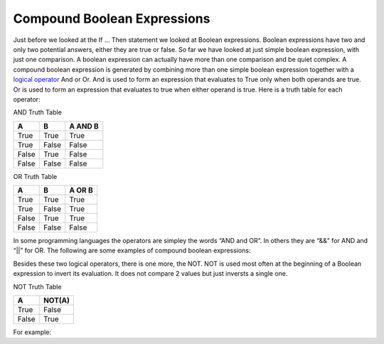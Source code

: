 .. _compound-boolean-expressions:

Compound Boolean Expressions
============================

Just before we looked at the If … Then statement we looked at Boolean expressions. Boolean expressions have two and only two potential answers, either they are true or false. So far we have looked at just simple boolean expression, with just one comparison. A boolean expression can actually have more than one comparison and be quiet complex. A compound boolean expression is generated by combining more than one simple boolean expression together with a  `logical operator <https://en.wikipedia.org/wiki/Logical_connective>`_ And or Or. And is used to form an expression that evaluates to True only when both operands are true. Or is used to form an expression that evaluates to true when either operand is true. Here is a truth table for each operator: 

AND Truth Table

+-------+-------+---------+
|   A   |   B   | A AND B | 
+=======+=======+=========+ 
| True  | True  |  True   | 
+-------+-------+---------+ 
| True  | False |  False  | 
+-------+-------+---------+ 
| False | True  |  False  | 
+-------+-------+---------+ 
| False | False |  False  | 
+-------+-------+---------+ 

OR Truth Table

+-------+-------+---------+
|   A   |   B   | A OR B  | 
+=======+=======+=========+ 
| True  | True  |  True   | 
+-------+-------+---------+ 
| True  | False |  True   | 
+-------+-------+---------+ 
| False | True  |  True   | 
+-------+-------+---------+ 
| False | False |  False  | 
+-------+-------+---------+ 

In some programming languages the operators are simpley the words “AND and OR”. In others they are “&&” for AND and “||” for OR. The following are some examples of compound boolean expressions:

.. tabs::

  .. group-tab:: C++

    .. code-block:: C++

      // compound boolean expressions

  .. group-tab:: Go

    .. code-block:: Go

      // compound boolean expressions

  .. group-tab:: Java

    .. code-block:: Java

      // compound boolean expressions

  .. group-tab:: JavaScript

    .. code-block:: JavaScript

      // compound boolean expressions

  .. group-tab:: Python3

    .. code-block:: Python

      #!/usr/bin/env python3

      # Created by: Mr. Coxall
      # Created on: Sep 2019
      # This program uses a compound boolean statement


      def main():
          # this function uses a compound boolean statement

          # input
          term_mark = int(input("Enter term mark: "))
          project_mark = int(input("Enter project mark: "))
          print("")

          # process & output
          if term_mark > 50 and project_mark > 50:
              print("You passed the course")
          else:
              print("You did not pass the course")


      if __name__ == "__main__":
          main()



  .. group-tab:: Ruby

    .. code-block:: Ruby

      // compound boolean expressions

  .. group-tab:: Swift

    .. code-block:: Swift

      // compound boolean expressions


Besides these two logical operators, there is one more, the NOT. NOT is used most often at the beginning of a Boolean expression to invert its evaluation. It does not compare 2 values but just inversts a single one.

NOT Truth Table

+-------+--------+
|   A   | NOT(A) | 
+=======+========+ 
| True  | False  |
+-------+--------+ 
| False | True   | 
+-------+--------+ 

For example:

.. tabs::

  .. group-tab:: C++

    .. code-block:: C++

      // NOT boolean expressions

  .. group-tab:: Go

    .. code-block:: Go

      // NOT boolean expressions

  .. group-tab:: Java

    .. code-block:: Java

      // NOT boolean expressions

  .. group-tab:: JavaScript

    .. code-block:: JavaScript

      // NOT boolean expressions

  .. group-tab:: Python3

    .. code-block:: Python

      # NOT boolean expressions

  .. group-tab:: Ruby

    .. code-block:: Ruby

      // NOT boolean expressions

  .. group-tab:: Swift

    .. code-block:: Swift

      // NOT boolean expressions
